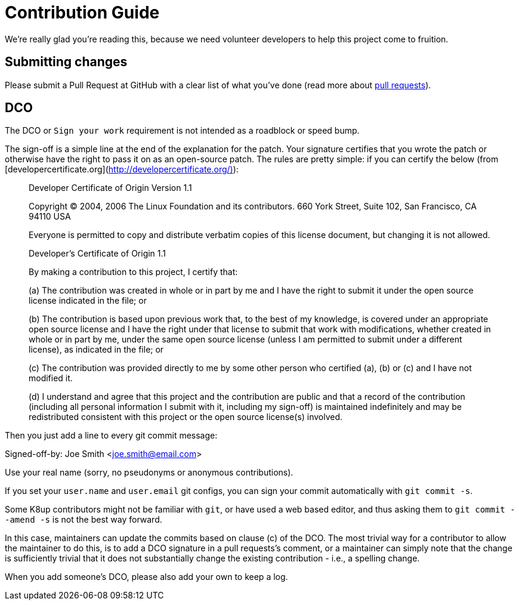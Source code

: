 = Contribution Guide

We're really glad you're reading this, because we need volunteer developers to
help this project come to fruition.

== Submitting changes

Please submit a Pull Request at GitHub with a clear list of what you've
done (read more about http://help.github.com/pull-requests/[pull requests]).

== DCO

The DCO or `Sign your work` requirement is not intended as a roadblock or speed bump.

The sign-off is a simple line at the end of the explanation for the patch.
Your signature certifies that you wrote the patch or otherwise have the right to pass it on as an open-source patch.
The rules are pretty simple: if you can certify the below (from [developercertificate.org](http://developercertificate.org/)):

____
Developer Certificate of Origin
Version 1.1

Copyright (C) 2004, 2006 The Linux Foundation and its contributors.
660 York Street, Suite 102,
San Francisco, CA 94110 USA

Everyone is permitted to copy and distribute verbatim copies of this
license document, but changing it is not allowed.

Developer's Certificate of Origin 1.1

By making a contribution to this project, I certify that:

(a) The contribution was created in whole or in part by me and I
    have the right to submit it under the open source license
    indicated in the file; or

(b) The contribution is based upon previous work that, to the best
    of my knowledge, is covered under an appropriate open source
    license and I have the right under that license to submit that
    work with modifications, whether created in whole or in part
    by me, under the same open source license (unless I am
    permitted to submit under a different license), as indicated
    in the file; or

(c) The contribution was provided directly to me by some other
    person who certified (a), (b) or (c) and I have not modified
    it.

(d) I understand and agree that this project and the contribution
    are public and that a record of the contribution (including all
    personal information I submit with it, including my sign-off) is
    maintained indefinitely and may be redistributed consistent with
    this project or the open source license(s) involved.
____

Then you just add a line to every git commit message:

====
Signed-off-by: Joe Smith <joe.smith@email.com>
====

Use your real name (sorry, no pseudonyms or anonymous contributions).

If you set your `user.name` and `user.email` git configs, you can sign your commit automatically with `git commit -s`.

Some K8up contributors might not be familiar with `git`, or have used a web based editor, and thus asking them to `git commit --amend -s` is not the best way forward.

In this case, maintainers can update the commits based on clause (c) of the DCO.
The most trivial way for a contributor to allow the maintainer to do this, is to add a DCO signature in a pull requests's comment, or a maintainer can simply note that the change is sufficiently trivial that it does not substantially
change the existing contribution - i.e., a spelling change.

When you add someone's DCO, please also add your own to keep a log.

